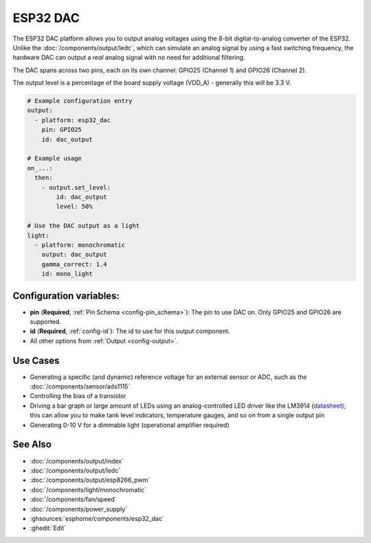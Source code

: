 ESP32 DAC
=========

.. seo::
    :description: Instructions for setting up ESP32 digital-to-analog converter.
    :image: dac.svg

The ESP32 DAC platform allows you to output analog voltages using the 8-bit digital-to-analog
converter of the ESP32. Unlike the :doc:`/components/output/ledc`, which can simulate an analog
signal by using a fast switching frequency, the hardware DAC can output a *real* analog signal with
no need for additional filtering.

The DAC spans across two pins, each on its own channel: GPIO25 (Channel 1) and GPIO26 (Channel 2).

The output level is a percentage of the board supply voltage (VDD_A) - generally this will be 3.3 V.


.. code-block:: yaml

    # Example configuration entry
    output:
      - platform: esp32_dac
        pin: GPIO25
        id: dac_output

    # Example usage
    on_...:
      then:
        - output.set_level:
            id: dac_output
            level: 50%
            
    # Use the DAC output as a light
    light:
      - platform: monochromatic
        output: dac_output
        gamma_correct: 1.4
        id: mono_light


Configuration variables:
------------------------

- **pin** (**Required**, :ref:`Pin Schema <config-pin_schema>`): The pin to use DAC on. Only GPIO25
  and GPIO26 are supported.
- **id** (**Required**, :ref:`config-id`): The id to use for this output component.
- All other options from :ref:`Output <config-output>`.

Use Cases
---------

- Generating a specific (and dynamic) reference voltage for an external sensor or ADC, such as the
  :doc:`/components/sensor/ads1115`
- Controlling the bias of a transistor
- Driving a bar graph or large amount of LEDs using an analog-controlled LED driver like the LM3914
  (`datasheet <https://www.ti.com/lit/ds/symlink/lm3914.pdf>`__); this can allow you to make tank
  level indicators, temperature gauges, and so on from a single output pin
- Generating 0-10 V for a dimmable light (operational amplifier required)

See Also
--------

- :doc:`/components/output/index`
- :doc:`/components/output/ledc`
- :doc:`/components/output/esp8266_pwm`
- :doc:`/components/light/monochromatic`
- :doc:`/components/fan/speed`
- :doc:`/components/power_supply`
- :ghsources:`esphome/components/esp32_dac`
- :ghedit:`Edit`
